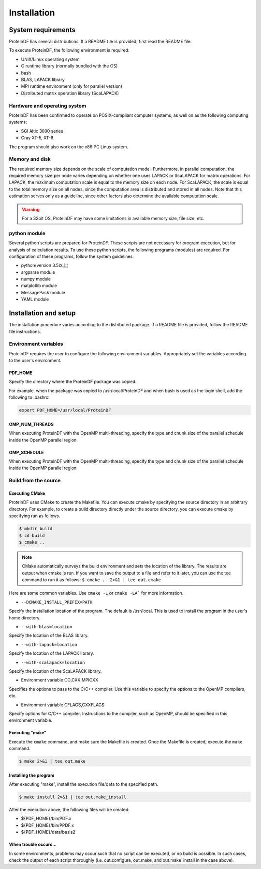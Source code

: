 ************
Installation
************

System requirements
===================

ProteinDF has several distributions. If a README file is provided, first read the README file.

To execute ProteinDF, the following environment is required:

* UNIX/Linux operating system
* C runtime library (normally bundled with the OS) 
* bash
* BLAS, LAPACK library
* MPI runtime environment (only for parallel version) 
* Distributed matrix operation library (ScaLAPACK) 


Hardware and operating system
-----------------------------

ProteinDF has been confirmed to operate on POSIX-compliant computer systems, as well on as the following computing systems:

* SGI Altix 3000 series
* Cray XT-5, XT-6

The program should also work on the x86 PC Linux system.


Memory and disk
----------------

The required memory size depends on the scale of computation model. Furthermore, in parallel computation, the required memory size per node varies depending on whether one uses LAPACK or ScaLAPACK for matrix operations. For LAPACK, the maximum computation scale is equal to the memory size on each node. For ScaLAPACK, the scale is equal to the total memory size on all nodes, since the computation area is distributed and stored in all nodes. Note that this estimation serves only as a guideline, since other factors also determine the available computation scale.

.. warning::

  For a 32bit OS, ProteinDF may have some limitations in available memory size, file size, etc.


python module
----------------

Several python scripts are prepared for ProteinDF. These scripts are not necessary for program execution, but for analysis of calculation results. To use these python scripts, the following programs (modules) are required. For configuration of these programs, follow the system guidelines.

* python(version 3.5以上)
* argparse module
* numpy module
* matplotlib module
* MessagePack module
* YAML module



Installation and setup
======================

The installation procedure varies according to the distributed package. If a README file is provided, follow the README file instructions.


.. index:: Environment variables

Environment variables
---------------------


ProteinDF requires the user to configure the following environment variables. Appropriately set the variables according to the user's environment.


.. index:: PDF_HOME

PDF_HOME
^^^^^^^^

Specify the directory where the ProteinDF package was copied.

For example, when the package was copied to /usr/local/ProteinDF and when bash is used as the login shell, add the following to .bashrc:

.. code-block:: bash

  export PDF_HOME=/usr/local/ProteinDF


.. index:: OMP_NUM_THREADS

OMP_NUM_THREADS
^^^^^^^^^^^^^^^

When executing ProteinDF with the OpenMP multi-threading, specify the type and chunk size of the parallel schedule inside the OpenMP parallel region.


.. index:: OMP_SCHEDULE

OMP_SCHEDULE
^^^^^^^^^^^^

When executing ProteinDF with the OpenMP multi-threading, specify the type and chunk size of the parallel schedule inside the OpenMP parallel region.


Build from the source
---------------------

.. index: configure

Executing CMake
^^^^^^^^^^^^^^^

ProteinDF uses CMake to create the Makefile.
You can execute cmake by specifying the source directory in an arbitrary directory.
For example, to create a build directory directly under the source directory, 
you can execute cmake by specifying run as follows.

.. code-block:: bash

  $ mkdir build
  $ cd build
  $ cmake ..


.. note::

  CMake automatically surveys the build environment and sets the location of the library. 
  The results are output when cmake is run. 
  If you want to save the output to a file and refer to it later, 
  you can use the tee command to run it as follows:
  ``$ cmake .. 2>&1 | tee out.cmake``


Here are some common variables.
Use ``cmake -L`` or ``cmake -LA``` for more information.


* ``--DCMAKE_INSTALL_PREFIX=PATH``

Specify the installation location of the program.
The default is /usr/local.
This is used to install the program in the user's home directory.


* ``--with-blas=location``

Specify the location of the BLAS library.


* ``--with-lapack=location``

Specify the location of the LAPACK library.


* ``--with-scalapack=location``

Specify the location of the ScaLAPACK library.


* Environment variable CC,CXX,MPICXX

Specifies the options to pass to the C/C++ compiler. Use this variable to specify the options to the OpenMP compilers, etc.

* Environment variable CFLAGS,CXXFLAGS

Specify options for C/C++ compiler.
Instructions to the compiler, such as OpenMP, should be specified in this environment variable.



Executing \"make\"
^^^^^^^^^^^^^^^^^^

Execute the ``cmake`` command, and make sure the Makefile is created. 
Once the Makefile is created, execute the ``make`` command.

.. code-block:: bash

  $ make 2>&1 | tee out.make


Installing the program
^^^^^^^^^^^^^^^^^^^^^^

After executing \"make\", install the execution file/data to the specified path.

.. code-block:: bash

  $ make install 2>&1 | tee out.make_install


After the execution above, the following files will be created:

* ${PDF_HOME}/bin/PDF.x
* ${PDF_HOME}/bin/PPDF.x
* ${PDF_HOME}/data/basis2


When trouble occurs...
^^^^^^^^^^^^^^^^^^^^^^

In some environments, problems may occur such that no script can be executed, or no build is possible. In such cases, check the output of each script thoroughly (i.e. out.configure, out.make, and out.make_install in the case above).